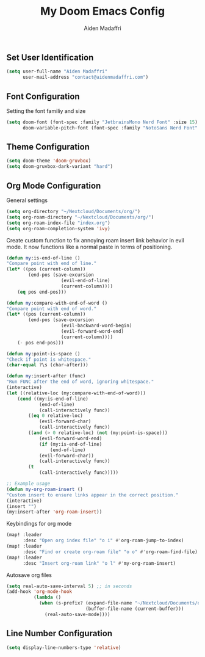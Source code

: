 #+TITLE: My Doom Emacs Config
#+AUTHOR: Aiden Madaffri

** Set User Identification
#+BEGIN_SRC emacs-lisp
(setq user-full-name "Aiden Madaffri"
      user-mail-address "contact@aidenmadaffri.com")
#+END_SRC

** Font Configuration
Setting the font familiy and size
#+BEGIN_SRC emacs-lisp
(setq doom-font (font-spec :family "JetbrainsMono Nerd Font" :size 15)
      doom-variable-pitch-font (font-spec :family "NotoSans Nerd Font" :size 16))
#+END_SRC

** Theme Configuration
#+BEGIN_SRC emacs-lisp
(setq doom-theme 'doom-gruvbox)
(setq doom-gruvbox-dark-variant "hard")
#+END_SRC

** Org Mode Configuration
General settings
#+BEGIN_SRC emacs-lisp
(setq org-directory "~/Nextcloud/Documents/org/")
(setq org-roam-directory "~/Nextcloud/Documents/org/")
(setq org-roam-index-file "index.org")
(setq org-roam-completion-system 'ivy)
#+END_SRC
Create custom function to fix annoying roam insert link behavior in evil mode. It now functions like a normal paste in terms of positioning.
#+BEGIN_SRC emacs-lisp
(defun my:is-end-of-line ()
"Compare point with end of line."
(let* ((pos (current-column))
        (end-pos (save-excursion
                    (evil-end-of-line)
                    (current-column))))
    (eq pos end-pos)))

(defun my:compare-with-end-of-word ()
"Compare point with end of word."
(let* ((pos (current-column))
        (end-pos (save-excursion
                    (evil-backward-word-begin)
                    (evil-forward-word-end)
                    (current-column))))
    (- pos end-pos)))

(defun my:point-is-space ()
"Check if point is whitespace."
(char-equal ?\s (char-after)))

(defun my:insert-after (func)
"Run FUNC after the end of word, ignoring whitespace."
(interactive)
(let ((relative-loc (my:compare-with-end-of-word)))
    (cond ((my:is-end-of-line)
            (end-of-line)
            (call-interactively func))
        ((eq 0 relative-loc)
            (evil-forward-char)
            (call-interactively func))
        ((and (> 0 relative-loc) (not (my:point-is-space)))
            (evil-forward-word-end)
            (if (my:is-end-of-line)
                (end-of-line)
            (evil-forward-char))
            (call-interactively func))
        (t
            (call-interactively func)))))

;; Example usage
(defun my-org-roam-insert ()
"Custom insert to ensure links appear in the correct position."
(interactive)
(insert "")
(my:insert-after 'org-roam-insert))
#+END_SRC
Keybindings for org mode
#+BEGIN_SRC emacs-lisp
(map! :leader
      :desc "Open org index file" "o i" #'org-roam-jump-to-index)
(map! :leader
      :desc "Find or create org-roam file" "o o" #'org-roam-find-file)
(map! :leader
      :desc "Insert org-roam link" "o l" #'my-org-roam-insert)
#+END_SRC
Autosave org files
#+BEGIN_SRC emacs-lisp
(setq real-auto-save-interval 5) ;; in seconds
(add-hook 'org-mode-hook
          (lambda ()
            (when (s-prefix? (expand-file-name "~/Nextcloud/Documents/org/")
                             (buffer-file-name (current-buffer)))
              (real-auto-save-mode))))

#+END_SRC

** Line Number Configuration
#+BEGIN_SRC emacs-lisp
(setq display-line-numbers-type 'relative)
#+END_SRC


